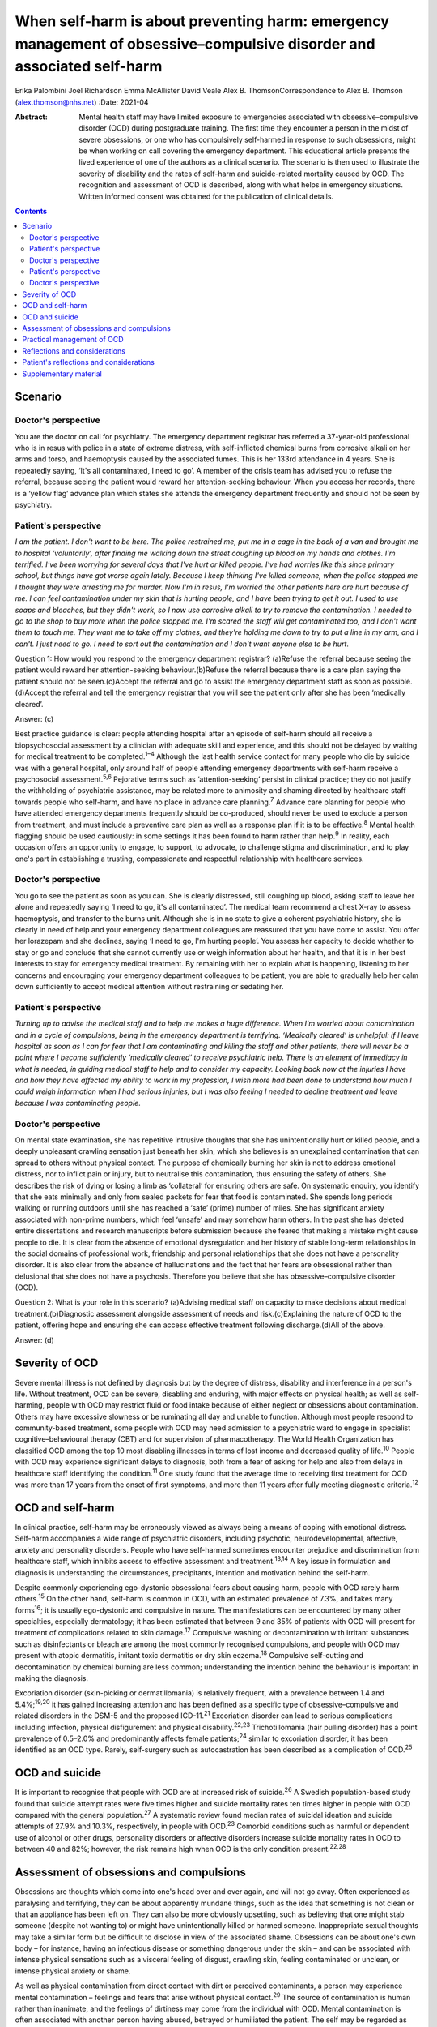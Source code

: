 =======================================================================================================================
When self-harm is about preventing harm: emergency management of obsessive–compulsive disorder and associated self-harm
=======================================================================================================================



Erika Palombini
Joel Richardson
Emma McAllister
David Veale
Alex B. ThomsonCorrespondence to Alex B. Thomson (alex.thomson@nhs.net)
:Date: 2021-04

:Abstract:
   Mental health staff may have limited exposure to emergencies
   associated with obsessive–compulsive disorder (OCD) during
   postgraduate training. The first time they encounter a person in the
   midst of severe obsessions, or one who has compulsively self-harmed
   in response to such obsessions, might be when working on call
   covering the emergency department. This educational article presents
   the lived experience of one of the authors as a clinical scenario.
   The scenario is then used to illustrate the severity of disability
   and the rates of self-harm and suicide-related mortality caused by
   OCD. The recognition and assessment of OCD is described, along with
   what helps in emergency situations. Written informed consent was
   obtained for the publication of clinical details.


.. contents::
   :depth: 3
..

.. _sec1:

Scenario
========

.. _sec1-1:

Doctor's perspective
--------------------

You are the doctor on call for psychiatry. The emergency department
registrar has referred a 37-year-old professional who is in resus with
police in a state of extreme distress, with self-inflicted chemical
burns from corrosive alkali on her arms and torso, and haemoptysis
caused by the associated fumes. This is her 133rd attendance in 4 years.
She is repeatedly saying, ‘It's all contaminated, I need to go’. A
member of the crisis team has advised you to refuse the referral,
because seeing the patient would reward her attention-seeking behaviour.
When you access her records, there is a ‘yellow flag’ advance plan which
states she attends the emergency department frequently and should not be
seen by psychiatry.

.. _sec1-2:

Patient's perspective
---------------------

*I am the patient. I don't want to be here. The police restrained me,
put me in a cage in the back of a van and brought me to hospital
‘voluntarily’, after finding me walking down the street coughing up
blood on my hands and clothes. I'm terrified. I've been worrying for
several days that I've hurt or killed people. I've had worries like this
since primary school, but things have got worse again lately. Because I
keep thinking I've killed someone, when the police stopped me I thought
they were arresting me for murder. Now I'm in resus, I'm worried the
other patients here are hurt because of me. I can feel contamination
under my skin that is hurting people, and I have been trying to get it
out. I used to use soaps and bleaches, but they didn't work, so I now
use corrosive alkali to try to remove the contamination. I needed to go
to the shop to buy more when the police stopped me. I'm scared the staff
will get contaminated too, and I don't want them to touch me. They want
me to take off my clothes, and they're holding me down to try to put a
line in my arm, and I can't. I just need to go. I need to sort out the
contamination and I don't want anyone else to be hurt*.

Question 1: How would you respond to the emergency department registrar?
(a)Refuse the referral because seeing the patient would reward her
attention-seeking behaviour.(b)Refuse the referral because there is a
care plan saying the patient should not be seen.(c)Accept the referral
and go to assist the emergency department staff as soon as
possible.(d)Accept the referral and tell the emergency registrar that
you will see the patient only after she has been ‘medically cleared’.

Answer: (c)

Best practice guidance is clear: people attending hospital after an
episode of self-harm should all receive a biopsychosocial assessment by
a clinician with adequate skill and experience, and this should not be
delayed by waiting for medical treatment to be completed.\ :sup:`1–4`
Although the last health service contact for many people who die by
suicide was with a general hospital, only around half of people
attending emergency departments with self-harm receive a psychosocial
assessment.\ :sup:`5,6` Pejorative terms such as ‘attention-seeking’
persist in clinical practice; they do not justify the withholding of
psychiatric assistance, may be related more to animosity and shaming
directed by healthcare staff towards people who self-harm, and have no
place in advance care planning.\ :sup:`7` Advance care planning for
people who have attended emergency departments frequently should be
co-produced, should never be used to exclude a person from treatment,
and must include a preventive care plan as well as a response plan if it
is to be effective.\ :sup:`8` Mental health flagging should be used
cautiously: in some settings it has been found to harm rather than
help.\ :sup:`9` In reality, each occasion offers an opportunity to
engage, to support, to advocate, to challenge stigma and discrimination,
and to play one's part in establishing a trusting, compassionate and
respectful relationship with healthcare services.

.. _sec1-3:

Doctor's perspective
--------------------

You go to see the patient as soon as you can. She is clearly distressed,
still coughing up blood, asking staff to leave her alone and repeatedly
saying ‘I need to go, it's all contaminated’. The medical team recommend
a chest X-ray to assess haemoptysis, and transfer to the burns unit.
Although she is in no state to give a coherent psychiatric history, she
is clearly in need of help and your emergency department colleagues are
reassured that you have come to assist. You offer her lorazepam and she
declines, saying ‘I need to go, I'm hurting people’. You assess her
capacity to decide whether to stay or go and conclude that she cannot
currently use or weigh information about her health, and that it is in
her best interests to stay for emergency medical treatment. By remaining
with her to explain what is happening, listening to her concerns and
encouraging your emergency department colleagues to be patient, you are
able to gradually help her calm down sufficiently to accept medical
attention without restraining or sedating her.

.. _sec1-4:

Patient's perspective
---------------------

*Turning up to advise the medical staff and to help me makes a huge
difference. When I'm worried about contamination and in a cycle of
compulsions, being in the emergency department is terrifying. ‘Medically
cleared’ is unhelpful: if I leave hospital as soon as I can for fear
that I am contaminating and killing the staff and other patients, there
will never be a point where I become sufficiently ‘medically cleared’ to
receive psychiatric help. There is an element of immediacy in what is
needed, in guiding medical staff to help and to consider my capacity.
Looking back now at the injuries I have and how they have affected my
ability to work in my profession, I wish more had been done to
understand how much I could weigh information when I had serious
injuries, but I was also feeling I needed to decline treatment and leave
because I was contaminating people*.

.. _sec1-5:

Doctor's perspective
--------------------

On mental state examination, she has repetitive intrusive thoughts that
she has unintentionally hurt or killed people, and a deeply unpleasant
crawling sensation just beneath her skin, which she believes is an
unexplained contamination that can spread to others without physical
contact. The purpose of chemically burning her skin is not to address
emotional distress, nor to inflict pain or injury, but to neutralise
this contamination, thus ensuring the safety of others. She describes
the risk of dying or losing a limb as ‘collateral’ for ensuring others
are safe. On systematic enquiry, you identify that she eats minimally
and only from sealed packets for fear that food is contaminated. She
spends long periods walking or running outdoors until she has reached a
‘safe’ (prime) number of miles. She has significant anxiety associated
with non-prime numbers, which feel ‘unsafe’ and may somehow harm others.
In the past she has deleted entire dissertations and research
manuscripts before submission because she feared that making a mistake
might cause people to die. It is clear from the absence of emotional
dysregulation and her history of stable long-term relationships in the
social domains of professional work, friendship and personal
relationships that she does not have a personality disorder. It is also
clear from the absence of hallucinations and the fact that her fears are
obsessional rather than delusional that she does not have a psychosis.
Therefore you believe that she has obsessive–compulsive disorder (OCD).

Question 2: What is your role in this scenario? (a)Advising medical
staff on capacity to make decisions about medical
treatment.(b)Diagnostic assessment alongside assessment of needs and
risk.(c)Explaining the nature of OCD to the patient, offering hope and
ensuring she can access effective treatment following discharge.(d)All
of the above.

Answer: (d)

.. _sec2:

Severity of OCD
===============

Severe mental illness is not defined by diagnosis but by the degree of
distress, disability and interference in a person's life. Without
treatment, OCD can be severe, disabling and enduring, with major effects
on physical health; as well as self-harming, people with OCD may
restrict fluid or food intake because of either neglect or obsessions
about contamination. Others may have excessive slowness or be ruminating
all day and unable to function. Although most people respond to
community-based treatment, some people with OCD may need admission to a
psychiatric ward to engage in specialist cognitive–behavioural therapy
(CBT) and for supervision of pharmacotherapy. The World Health
Organization has classified OCD among the top 10 most disabling
illnesses in terms of lost income and decreased quality of
life.\ :sup:`10` People with OCD may experience significant delays to
diagnosis, both from a fear of asking for help and also from delays in
healthcare staff identifying the condition.\ :sup:`11` One study found
that the average time to receiving first treatment for OCD was more than
17 years from the onset of first symptoms, and more than 11 years after
fully meeting diagnostic criteria.\ :sup:`12`

.. _sec3:

OCD and self-harm
=================

In clinical practice, self-harm may be erroneously viewed as always
being a means of coping with emotional distress. Self-harm accompanies a
wide range of psychiatric disorders, including psychotic,
neurodevelopmental, affective, anxiety and personality disorders. People
who have self-harmed sometimes encounter prejudice and discrimination
from healthcare staff, which inhibits access to effective assessment and
treatment.\ :sup:`13,14` A key issue in formulation and diagnosis is
understanding the circumstances, precipitants, intention and motivation
behind the self-harm.

Despite commonly experiencing ego-dystonic obsessional fears about
causing harm, people with OCD rarely harm others.\ :sup:`15` On the
other hand, self-harm is common in OCD, with an estimated prevalence of
7.3%, and takes many forms\ :sup:`16`; it is usually ego-dystonic and
compulsive in nature. The manifestations can be encountered by many
other specialties, especially dermatology; it has been estimated that
between 9 and 35% of patients with OCD will present for treatment of
complications related to skin damage.\ :sup:`17` Compulsive washing or
decontamination with irritant substances such as disinfectants or bleach
are among the most commonly recognised compulsions, and people with OCD
may present with atopic dermatitis, irritant toxic dermatitis or dry
skin eczema.\ :sup:`18` Compulsive self-cutting and decontamination by
chemical burning are less common; understanding the intention behind the
behaviour is important in making the diagnosis.

Excoriation disorder (skin-picking or dermatillomania) is relatively
frequent, with a prevalence between 1.4 and 5.4%;\ :sup:`19,20` it has
gained increasing attention and has been defined as a specific type of
obsessive–compulsive and related disorders in the DSM-5 and the proposed
ICD-11.\ :sup:`21` Excoriation disorder can lead to serious
complications including infection, physical disfigurement and physical
disability.\ :sup:`22,23` Trichotillomania (hair pulling disorder) has a
point prevalence of 0.5–2.0% and predominantly affects female
patients;\ :sup:`24` similar to excoriation disorder, it has been
identified as an OCD type. Rarely, self-surgery such as autocastration
has been described as a complication of OCD.\ :sup:`25`

.. _sec4:

OCD and suicide
===============

It is important to recognise that people with OCD are at increased risk
of suicide.\ :sup:`26` A Swedish population-based study found that
suicide attempt rates were five times higher and suicide mortality rates
ten times higher in people with OCD compared with the general
population.\ :sup:`27` A systematic review found median rates of
suicidal ideation and suicide attempts of 27.9% and 10.3%, respectively,
in people with OCD.\ :sup:`23` Comorbid conditions such as harmful or
dependent use of alcohol or other drugs, personality disorders or
affective disorders increase suicide mortality rates in OCD to between
40 and 82%; however, the risk remains high when OCD is the only
condition present.\ :sup:`22,28`

.. _sec5:

Assessment of obsessions and compulsions
========================================

Obsessions are thoughts which come into one's head over and over again,
and will not go away. Often experienced as paralysing and terrifying,
they can be about apparently mundane things, such as the idea that
something is not clean or that an appliance has been left on. They can
also be more obviously upsetting, such as believing that one might stab
someone (despite not wanting to) or might have unintentionally killed or
harmed someone. Inappropriate sexual thoughts may take a similar form
but be difficult to disclose in view of the associated shame. Obsessions
can be about one's own body – for instance, having an infectious disease
or something dangerous under the skin – and can be associated with
intense physical sensations such as a visceral feeling of disgust,
crawling skin, feeling contaminated or unclean, or intense physical
anxiety or shame.

As well as physical contamination from direct contact with dirt or
perceived contaminants, a person may experience mental contamination –
feelings and fears that arise without physical contact.\ :sup:`29` The
source of contamination is human rather than inanimate, and the feelings
of dirtiness may come from the individual with OCD. Mental contamination
is often associated with another person having abused, betrayed or
humiliated the patient. The self may be regarded as ‘bad’ or ‘immoral’,
and the essence of this badness may be transferred to objects and then
passed to others. In this case, the patient's motivation is to
decontaminate her ‘self’ to prevent harm being transferred to others;
she also has an over-inflated sense of responsibility and influence in
believing herself responsible for this harm.\ :sup:`30` Compulsive
washing is often less effective in mental contamination, hence in this
case the escalation to chemical burning.

Obsessions can follow convoluted paths to extreme consequences. For
example, a worry that a light was not turned off might lead to
obsessions that a spark of electricity could start a fire and kill
people inside the building. A worry that one has left the door unlocked
may lead to obsessions that a murderer could break into the house and
kill one's family. Common features of obsessions are is that they are
unpleasant, upsetting and cannot be ignored. A key feature is the
recognition that these ideas are not correct, do not make sense or are
about something which the person does not want to do; they are
‘ego-dystonic’. A patient may say that the rational part of their brain
can see that it does not make sense, but that does not stop them from
experiencing intense fears that the thought may be true.

Compulsions are repetitive, purposeful physical or mental actions that
the individual feels compelled to engage in according to rules or until
it feels ‘safe’, ‘comfortable’ or ‘just right’, in order to quell the
anxiety, fear, disgust or terror associated with an obsession.
Compulsions can involve checking, touching, arranging, decontamination,
walking, counting or other physical actions. Alternatively, compulsions
may involve mental actions such as praying, reciting or making number
patterns. Compulsions are linked to obsessions in that they are used to
try to get rid of them or fill the need they create. Compulsions can be
resisted temporarily or deferred but almost always end up being
performed, as the distress from not doing them is great and continuous.
They feel voluntary to the person; they are not being controlled. This
means people with OCD often blame themselves or are seen as acting
irrationally but with capacity by healthcare staff. Although performing
compulsions leads to temporary relief of distress, in the longer term it
maintains distress by reinforcing the need to act to seek relief.

When differentiating obsessions, ruminations, delusions and thought
interference, it is important to enquire about the nature of the
thought. Some people with severe OCD refer to obsessions as ‘voices’ or
speak about compulsions as though they are being ordered; it is
important not to assume that these are command hallucinations without
detailed examination of phenomenology. In addition to asking whether a
patient recognises thoughts as their own, ask how easy it is to distract
themselves, whether the thoughts are repeatedly intrusive or ruminative,
and whether they fear worse consequences if they do not perform a
certain act. When enquiring about compulsions, ask what will happen if
the patient doesn't do the action, and how they feel once they have done
the action.\ :sup:`31` Becoming familiar with a symptom checklist such
as the Yale–Brown Obsessive–Compulsive Scale will help in developing a
systematic approach to enquiry about obsessions and
compulsions.\ :sup:`32`

.. _sec6:

Practical management of OCD
===========================

When someone is in the midst of terrifying obsessions, calm listening
and explanation will help the obsessions and associated anxiety pass. If
severe, this may take several hours. In an emergency situation,
anxiolytic drugs may help to alleviate anxiety and allow a person to
accept medical care, although they may also cause disinhibition and
exacerbate compulsions. Anxiolytics should not be used routinely for
obsessions outside emergencies.

Although there is discussion about the pros and cons of diagnosis in
some psychiatric conditions, OCD is a condition where diagnosis allows
for a clear explanation and treatment plan. When meeting a patient whom
you suspect has OCD, it is important to confirm the diagnosis; ask for
senior help if you are not sure. Once confirmed, you can give the
patient hope: explain that it is a treatable condition, give written
information about self-help, and ensure that follow-up and access to
effective treatment are available. If OCD is identified while on call
and an immediate management plan made, the patient should be handed over
to the liaison psychiatry team for ongoing support in hospital,
initiation or review of drug treatment, and arrangement of appropriate
aftercare.

It is essential to ensure that appropriate follow-up and treatment are
arranged, including specialist CBT for OCD that includes exposure and
response prevention (ERP). Longer-term treatment should follow the
recommendations in the National Institute for Health and Care Excellence
guidelines::sup:`33` treatment with CBT for OCD that includes ERP, plus
the maximum tolerated dose of two trials of selective serotonin reuptake
inhibitors or clomipramine for at least 12 weeks each. If a patient
still has clinically significant symptoms interfering with functioning,
a multidisciplinary review should be undertaken, and the patient should
be referred to a multidisciplinary team with specific expertise in the
treatment of OCD for assessment and further treatment planning,
including augmenting drug treatment and intensive CBT for OCD.

.. _sec7:

Reflections and considerations
==============================

We have used the lived experience of OCD, self-harm and mental health
services to illustrate a scenario which may be encountered by mental
health staff working on call in emergency departments. This highlights
several learning points about OCD, self-harm and on-call working. When
on call, working collaboratively alongside other medical specialties is
of benefit to patients. When seeing people who have self-harmed,
retaining compassion, curiosity and hope for change, and ensuring a
skilled assessment every time, can improve both patient experience and
clinical outcomes. The recognition and diagnosis of OCD are essential
elements of mental health staff's clinical skills; identifying and
treating OCD can alleviate significant suffering and disability, and can
save lives.

.. _sec8:

Patient's reflections and considerations
========================================

*What matters to me in the emergency department isn't just about
‘assessment’ but is about providing help. There is a longer-term element
in considering my ability to recover and to continue working: ensuring
that I receive effective long-term treatment for OCD. Being correctly
diagnosed with OCD has been life-saving for me. Until that point I was
caught in a cycle of obsessions and compulsions which were causing me so
much harm as to become life-threatening. I couldn't see a way out other
than taking my own life to prevent me hurting or killing other people,
but the correct diagnosis has improved things in ways I wouldn't have
believed were possible. In the 4 years up to that point I had been
brought to the emergency department over 133 times. I nearly died and
was ventilated in intensive care after taking overdoses. The police
arrested and prosecuted me when I was suicidal and afraid because I
couldn't get the right help, and the chemical burns which I believed
were necessary to stop the contamination spreading and killing others
have caused permanent physical disability, ending my
career.*\ :sup:`34,35` *In the 2 years since I received the right
diagnosis, explanation and drug treatment, although I am still waiting
for specialist cognitive behaviour therapy and still spend hours every
night terrified I have killed people, I have completely stopped
compulsive chemical burning, I have not tried to kill myself, I have not
been brought back to the emergency department at all and I have
developed an alternative career*.

*In this context I am the patient, but I've been called worse: ‘Frequent
Flyer’, ‘A Waste of Valuable Clinical Time and Resources’, ‘Very Clever
and Manipulative’ (written in my notes while I was unresponsive in resus
following an overdose), ‘That’ (as in, ‘I'm not touching That’).
Self-harm, particularly repeat self-harm, attracts stigma that is
unacceptable, along with stereotypes and assumptions which can distract
from the clinical picture. What I need from you is not only your
clinical expertise, but your clinical leadership in modelling respect
for me and challenging discriminatory behaviour. Your work may be hard,
but it is crucial; the difference your attitude and assistance makes can
be life-saving and life-changing*.

**Erika Palombini** is a Core Specialty Registrar in Liaison Psychiatry
at the Department of Psychological Medicine, Northwick Park Hospital,
Central and North West London NHS Foundation Trust, UK. **Joel
Richardson** is a Foundation Doctor in Liaison Psychiatry at the
Department of Psychological Medicine, Northwick Park Hospital, Central
and North West London NHS Foundation Trust, UK. **Emma McAllister** is a
Lived Experience Advisor, UK. **David Veale** is a Consultant
Psychiatrist in Cognitive Behaviour Therapy at South London and Maudsley
NHS Foundation Trust, and Visiting Professor at the Institute of
Psychiatry Psychology and Neuroscience, King's College London, UK.
**Alex B. Thomson** is a Consultant Liaison Psychiatrist at the
Department of Psychological Medicine, Northwick Park Hospital, Central
and North West London NHS Foundation Trust, UK.

E.P. co-ordinated the drafting of the manuscript and wrote the sections
on OCD, self-harm and suicide. J.R. wrote the section on assessment of
obsessions and compulsions. E.M. wrote the patient's perspective
sections. D.V. wrote the sections on severity of OCD and practical
management. A.B.T. supervised the manuscript and wrote the doctor's
perspective vignettes. All authors edited the manuscript and contributed
equally to the remaining sections.

None.

.. _sec9:

Supplementary material
======================

For supplementary material accompanying this paper visit
http://dx.doi.org/10.1192/bjb.2020.70.

.. container:: caption

   .. rubric:: 

   click here to view supplementary material
